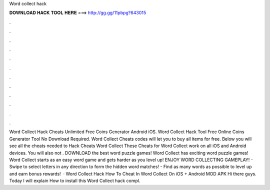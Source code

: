 Word collect hack

𝐃𝐎𝐖𝐍𝐋𝐎𝐀𝐃 𝐇𝐀𝐂𝐊 𝐓𝐎𝐎𝐋 𝐇𝐄𝐑𝐄 ===> http://gg.gg/11pbpg?643015

.

.

.

.

.

.

.

.

.

.

.

.

Word Collect Hack Cheats Unlimited Free Coins Generator Android iOS. Word Collect Hack Tool Free Online Coins Generator Tool No Download Required. Word Collect Cheats codes will let you to buy all items for free. Below you will see all the cheats needed to Hack Cheats Word Collect These Cheats for Word Collect work on all iOS and Android devices. You will also not . DOWNLOAD the best word puzzle games! Word Collect has exciting word puzzle games! Word Collect starts as an easy word game and gets harder as you level up! ENJOY WORD COLLECTING GAMEPLAY! - Swipe to select letters in any direction to form the hidden word matches! - Find as many words as possible to level up and earn bonus rewards!  · Word Collect Hack How To Cheat In Word Collect On iOS + Android MOD APK Hi there guys. Today I will explain How to install this Word Collect hack compl.